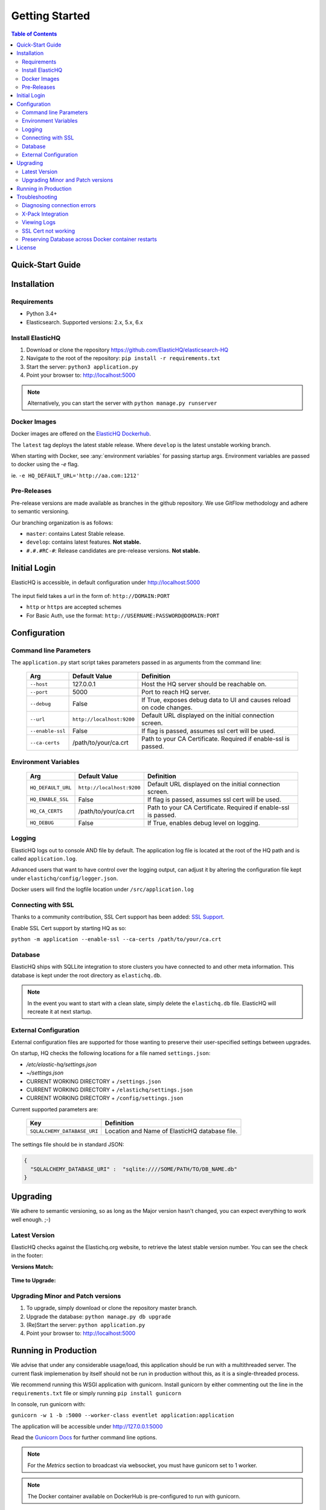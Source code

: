 ===============
Getting Started
===============

.. contents:: Table of Contents
    :depth: 3
    :local:



Quick-Start Guide
-----------------


Installation
------------

Requirements
^^^^^^^^^^^^

* Python 3.4+
* Elasticsearch. Supported versions: 2.x, 5.x, 6.x

Install ElasticHQ
^^^^^^^^^^^^^^^^^

1. Download or clone the repository https://github.com/ElasticHQ/elasticsearch-HQ
2. Navigate to the root of the repository: ``pip install -r requirements.txt``
3. Start the server: ``python3 application.py``
4. Point your browser to: http://localhost:5000

.. note:: Alternatively, you can start the server with ``python manage.py runserver``

Docker Images
^^^^^^^^^^^^^

Docker images are offered on the `ElasticHQ Dockerhub <https://hub.docker.com/r/elastichq/elasticsearch-hq/>`_.

The ``latest`` tag deploys the latest stable release. Where ``develop`` is the latest unstable working branch.

When starting with Docker, see :any:`environment variables` for passing startup args. Environment variables are passed to docker using the `-e` flag.

ie. ``-e HQ_DEFAULT_URL='http://aa.com:1212'``


Pre-Releases
^^^^^^^^^^^^

Pre-release versions are made available as branches in the github repository. We use GitFlow methodology and adhere to semantic versioning.

Our branching organization is as follows:

* ``master``: contains Latest Stable release.
* ``develop``: contains latest features. **Not stable.**
* ``#.#.#RC-#``: Release candidates are pre-release versions. **Not stable.**

Initial Login
-------------

ElasticHQ is accessible, in default configuration under http://localhost:5000

.. figure::  /_static/img/login.png
    :width: 600px
    :align: center

The input field takes a url in the form of: ``http://DOMAIN:PORT``

* ``http`` or ``https`` are accepted schemes
* For Basic Auth, use the format: ``http://USERNAME:PASSWORD@DOMAIN:PORT``

Configuration
-------------

Command line Parameters
^^^^^^^^^^^^^^^^^^^^^^^

The ``application.py`` start script takes parameters passed in as arguments from the command line:

    ================ =========================  ====================================================================
    Arg               Default Value              Definition
    ================ =========================  ====================================================================
    ``--host``       127.0.0.1                  Host the HQ server should be reachable on.
    ``--port``       5000                       Port to reach HQ server.
    ``--debug``      False                      If True, exposes debug data to UI and causes reload on code changes.
    ``--url``        ``http://localhost:9200``  Default URL displayed on the initial connection screen.
    ``--enable-ssl`` False                      If flag is passed, assumes ssl cert will be used.
    ``--ca-certs``   /path/to/your/ca.crt       Path to your CA Certificate. Required if enable-ssl is passed.
    ================ =========================  ====================================================================

.. _environment variables:

Environment Variables
^^^^^^^^^^^^^^^^^^^^^

    ==================  =========================  ====================================================================
    Arg                 Default Value              Definition
    ==================  =========================  ====================================================================
    ``HQ_DEFAULT_URL``  ``http://localhost:9200``  Default URL displayed on the initial connection screen.
    ``HQ_ENABLE_SSL``   False                      If flag is passed, assumes ssl cert will be used.
    ``HQ_CA_CERTS``     /path/to/your/ca.crt       Path to your CA Certificate. Required if enable-ssl is passed.
    ``HQ_DEBUG``        False                      If True, enables debug level on logging.
    ==================  =========================  ====================================================================


Logging
^^^^^^^

ElasticHQ logs out to console AND file by default. The application log file is located at the root of the HQ path and is called ``application.log``.

Advanced users that want to have control over the logging output, can adjust it by altering the configuration file kept under ``elastichq/config/logger.json``.

Docker users will find the logfile location under ``/src/application.log``

Connecting with SSL
^^^^^^^^^^^^^^^^^^^

Thanks to a community contribution, SSL Cert support has been added: `SSL Support  <https://github.com/ElasticHQ/elasticsearch-HQ/issues/376>`_.

Enable SSL Cert support by starting HQ as so:

``python -m application --enable-ssl --ca-certs /path/to/your/ca.crt``
 

Database
^^^^^^^^

ElasticHQ ships with SQLLite integration to store clusters you have connected to and other meta information. This database is kept under the root directory as ``elastichq.db``.

.. note:: In the event you want to start with a clean slate, simply delete the ``elastichq.db`` file. ElasticHQ will recreate it at next startup.

External Configuration
^^^^^^^^^^^^^^^^^^^^^^

External configuration files are supported for those wanting to preserve their user-specified settings between upgrades.

On startup, HQ checks the following locations for a file named ``settings.json``:

* `/etc/elastic-hq/settings.json`
* `~/settings.json`
* CURRENT WORKING DIRECTORY + ``/settings.json``
* CURRENT WORKING DIRECTORY + ``/elastichq/settings.json``
* CURRENT WORKING DIRECTORY + ``/config/settings.json``
 
Current supported parameters are:

    =========================== ====================================================================
    Key                         Definition
    =========================== ====================================================================
    ``SQLALCHEMY_DATABASE_URI`` Location and Name of ElasticHQ database file.
    =========================== ====================================================================

The settings file should be in standard JSON:

.. code-block:: json

    {
      "SQLALCHEMY_DATABASE_URI" :  "sqlite:////SOME/PATH/TO/DB_NAME.db"
    }

Upgrading
---------

We adhere to semantic versioning, so as long as the Major version hasn't changed, you can expect everything to work well enough. ;-)

Latest Version
^^^^^^^^^^^^^^

ElasticHQ checks against the Elastichq.org website, to retrieve the latest stable version number. You can see the check in the footer:

**Versions Match:**


.. figure::  /_static/img/footer_version_1.png
    :width: 600px
    :align: center



**Time to Upgrade:**


.. figure::  /_static/img/footer_version_2.png
    :width: 600px
    :align: center


Upgrading Minor and Patch versions
^^^^^^^^^^^^^^^^^^^^^^^^^^^^^^^^^^

1. To upgrade, simply download or clone the repository master branch.
2. Upgrade the database: ``python manage.py db upgrade``
3. (Re)Start the server: ``python application.py``
4. Point your browser to: http://localhost:5000


Running in Production
---------------------

We advise that under any considerable usage/load, this application should be run with a multithreaded server. The current flask implemenation by itself should not be run in production without this, as it is a single-threaded process.

We recommend running this WSGI application with gunicorn. Install gunicorn by either commenting out the line in the ``requirements.txt`` file or simply running ``pip install gunicorn``

In console, run gunicorn with:

``gunicorn -w 1 -b :5000 --worker-class eventlet application:application``

The application will be accessible under http://127.0.0.1:5000

Read the `Gunicorn Docs <http://docs.gunicorn.org/en/stable/configure.html>`_ for further command line options.

.. note:: For the *Metrics* section to broadcast via websocket, you must have gunicorn set to 1 worker.

.. note:: The Docker container available on DockerHub is pre-configured to run with gunicorn.

Troubleshooting
---------------

Diagnosing connection errors
^^^^^^^^^^^^^^^^^^^^^^^^^^^^

Failure in connecting initially to an Elasticsearch cluster, can happen for several reason:

* **Basic Authentication:** If you did not enter in the security credentials in the connection URL, HQ will fail to connect. The proper format is ``http://USERNAME:PASSWORD@DOMAIN:PORT``
* **X-Pack License Expiration:** X-Pack comes with a #-day license that will silently expire. Expiration of the license may cause connectivity issues, so it is advised to either purchase an X-Pack license or uninstall X-Pack.
* **No Route to ES cluster:** Confirm that the server running HQ has access to ES via network. You can do this by calling ES from within a terminal window on the HQ server, with a ``curl -XGET http://DOMAIN:PORT``.


.. _xpack integration:

X-Pack Integration
^^^^^^^^^^^^^^^^^^

X-Pack is configured with authentication. To connect, you must pass along the username and password in the connection URL
using the format ``http://USERNAME:PASSWORD@DOMAIN:PORT``

ElasticHQ will store the username and password in the database, so future connectivity is not an issue.

.. warning:: We do realize that the username and passwords are stored plain text in the ElasticHQ DB, but this is a necessary evil that allows for easy reconnection.


Viewing Logs
^^^^^^^^^^^^

In the base installation, the logs are available under the ``/install/path/application.log``.

For docker images, the application logging can be found under ``/src/application.log``.

.. _ssl_trouble:

SSL Cert not working
^^^^^^^^^^^^^^^^^^^^

**NOTE: Your CA file must be the same signer of your Elasticsearch node, for HQ to connect as a trusted source.**

Verify that the certificate works by connecting directly from the HQ instance to the ES node in question, using the cert:

``curl -u admin:password --ca-certs /path/to/ca.crt https://localhost:9200/_cluster/settings?pretty``

Preserving Database across Docker container restarts
^^^^^^^^^^^^^^^^^^^^^^^^^^^^^^^^^^^^^^^^^^^^^^^^^^^^

The following code block originated as an issue (https://github.com/ElasticHQ/elasticsearch-HQ/issues/409) for those wanting to preserve the HQ SQLLite DB between container restarts.

.. code-block:: bash

    docker run --detach 
    --restart=always 
    --net host 
    --volume elastichq:/src/db 
    --name elastichq 
    elastichq/elasticsearch-hq 
    sh -x -c 'sed -i -r -e "s/_sqlalchemy_database_uri =.*/_sqlalchemy_database_uri = "sqlite:///" + os.path.join(BASEPATH, "db" , "elastichq.db")/" /src/elastichq/config/settings.py && exec supervisord -c /etc/supervisor/supervisord.conf'

License
-------

Copyright 2013-2018 Roy Russo and Authors

Licensed under the Apache License, Version 2.0 (the "License");
you may not use this file except in compliance with the License.
You may obtain a copy of the License at

    http://www.apache.org/licenses/LICENSE-2.0

Unless required by applicable law or agreed to in writing, software
distributed under the License is distributed on an "AS IS" BASIS,
WITHOUT WARRANTIES OR CONDITIONS OF ANY KIND, either express or implied.
See the License for the specific language governing permissions and
limitations under the License.


